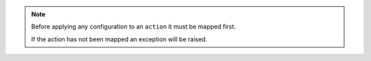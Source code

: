 .. note::

  Before applying any configuration to an ``action`` it must be mapped first.

  If the action has not been mapped an exception will be raised.
